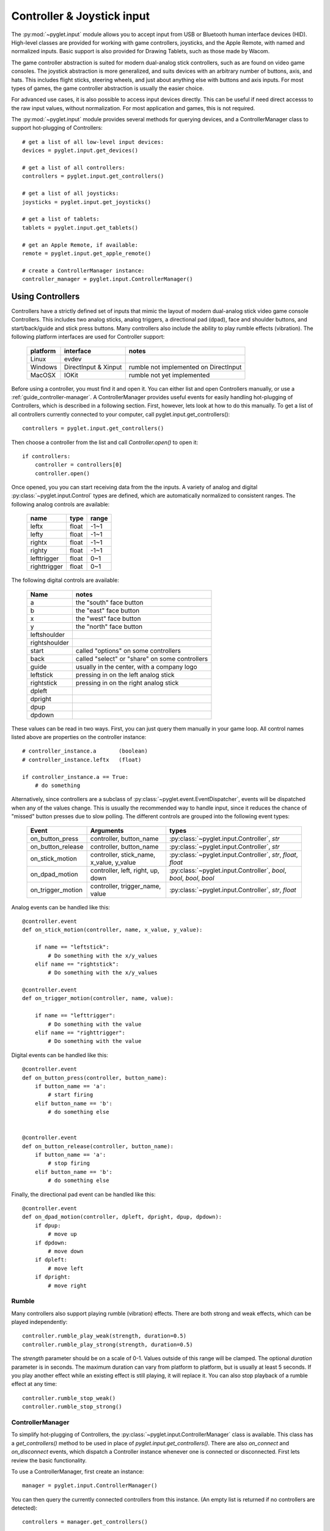 Controller & Joystick input
===========================

The :py:mod:`~pyglet.input` module allows you to accept input from USB or Bluetooth
human interface devices (HID). High-level classes are provided for working with
game controllers, joysticks, and the Apple Remote, with named and normalized inputs.
Basic support is also provided for Drawing Tablets, such as those made by Wacom.

The game controller abstraction is suited for modern dual-analog stick controllers,
such as are found on video game consoles. The joystick abstraction is more generalized,
and suits devices with an arbitrary number of buttons, axis, and hats. This includes
flight sticks, steering wheels, and just about anything else with buttons and axis
inputs. For most types of games, the game controller abstraction is usually the easier
choice.

For advanced use cases, it is also possible to access input devices directly. This
can be useful if need direct accesss to the raw input values, without normalization.
For most application and games, this is not required.

The :py:mod:`~pyglet.input` module provides several methods for querying
devices, and a ControllerManager class to support hot-plugging of Controllers::

    # get a list of all low-level input devices:
    devices = pyglet.input.get_devices()

    # get a list of all controllers:
    controllers = pyglet.input.get_controllers()

    # get a list of all joysticks:
    joysticks = pyglet.input.get_joysticks()

    # get a list of tablets:
    tablets = pyglet.input.get_tablets()

    # get an Apple Remote, if available:
    remote = pyglet.input.get_apple_remote()

    # create a ControllerManager instance:
    controller_manager = pyglet.input.ControllerManager()


Using Controllers
-----------------

Controllers have a strictly defined set of inputs that mimic the layout of
modern dual-analog stick video game console Controllers. This includes two
analog sticks, analog triggers, a directional pad (dpad), face and shoulder
buttons, and start/back/guide and stick press buttons. Many controllers also
include the ability to play rumble effects (vibration). The following platform
interfaces are used for Controller support:

    .. list-table::
        :header-rows: 1

        * - platform
          - interface
          - notes

        * - Linux
          - evdev
          -

        * - Windows
          - DirectInput & Xinput
          - rumble not implemented on DirectInput

        * - MacOSX
          - IOKit
          - rumble not yet implemented

Before using a controller, you must find it and open it. You can either list
and open Controllers manually, or use a :ref:`guide_controller-manager`.
A ControllerManager provides useful events for easily handling hot-plugging
of Controllers, which  is described in a following section. First, however,
lets look at how to do this manually. To get a list of all controllers currently
connected to your computer, call pyglet.input.get_controllers()::

    controllers = pyglet.input.get_controllers()

Then choose a controller from the list and call `Controller.open()` to open it::

    if controllers:
        controller = controllers[0]
        controller.open()


Once opened, you you can start receiving data from the the inputs.
A variety of analog and digital :py:class:`~pyglet.input.Control` types
are defined, which are automatically normalized to consistent ranges. The
following analog controls are available:

    .. list-table::
        :header-rows: 1

        * - name
          - type
          - range

        * - leftx
          - float
          - -1~1

        * - lefty
          - float
          - -1~1

        * - rightx
          - float
          - -1~1

        * - righty
          - float
          - -1~1

        * - lefttrigger
          - float
          - 0~1

        * - righttrigger
          - float
          - 0~1

The following digital controls are available:

    .. list-table::
        :header-rows: 1

        * - Name
          - notes
        * - a
          - the "south" face button
        * - b
          - the "east" face button
        * - x
          - the "west" face button
        * - y
          - the "north" face button
        * - leftshoulder
          -
        * - rightshoulder
          -
        * - start
          - called "options" on some controllers
        * - back
          - called "select" or "share" on some controllers
        * - guide
          - usually in the center, with a company logo
        * - leftstick
          - pressing in on the left analog stick
        * - rightstick
          - pressing in on the right analog stick
        * - dpleft
          -
        * - dpright
          -
        * - dpup
          -
        * - dpdown
          -

These values can be read in two ways. First, you can just query them manually
in your game loop. All control names listed above are properties on the
controller instance::

    # controller_instance.a       (boolean)
    # controller_instance.leftx   (float)

    if controller_instance.a == True:
        # do something


Alternatively, since controllers are a subclass of :py:class:`~pyglet.event.EventDispatcher`,
events will be dispatched when any of the values change. This is usually the
recommended way to handle input, since it reduces the chance of "missed" button
presses due to slow polling. The different controls are grouped into the following
event types:

    .. list-table::
        :header-rows: 1

        * - Event
          - Arguments
          - types

        * - on_button_press
          - controller, button_name
          - :py:class:`~pyglet.input.Controller`, `str`

        * - on_button_release
          - controller, button_name
          - :py:class:`~pyglet.input.Controller`, `str`

        * - on_stick_motion
          - controller, stick_name, x_value, y_value
          - :py:class:`~pyglet.input.Controller`, `str`, `float`, `float`

        * - on_dpad_motion
          - controller, left, right, up, down
          - :py:class:`~pyglet.input.Controller`, `bool`, `bool`, `bool`, `bool`

        * - on_trigger_motion
          - controller, trigger_name, value
          - :py:class:`~pyglet.input.Controller`, `str`, `float`


Analog events can be handled like this::

    @controller.event
    def on_stick_motion(controller, name, x_value, y_value):

        if name == "leftstick":
            # Do something with the x/y_values
        elif name == "rightstick":
            # Do something with the x/y_values

    @controller.event
    def on_trigger_motion(controller, name, value):

        if name == "lefttrigger":
            # Do something with the value
        elif name == "righttrigger":
            # Do something with the value

Digital events can be handled like this::

    @controller.event
    def on_button_press(controller, button_name):
        if button_name == 'a':
            # start firing
        elif button_name == 'b':
            # do something else


    @controller.event
    def on_button_release(controller, button_name):
        if button_name == 'a':
            # stop firing
        elif button_name == 'b':
            # do something else

Finally, the directional pad event can be handled like this::

    @controller.event
    def on_dpad_motion(controller, dpleft, dpright, dpup, dpdown):
        if dpup:
            # move up
        if dpdown:
            # move down
        if dpleft:
            # move left
        if dpright:
            # move right

Rumble
^^^^^^

Many controllers also support playing rumble (vibration) effects. There
are both strong and weak effects, which can be played independently::

    controller.rumble_play_weak(strength, duration=0.5)
    controller.rumble_play_strong(strength, duration=0.5)

The `strength` parameter should be on a scale of 0-1. Values outside of
this range will be clamped. The optional `duration` parameter is in seconds.
The maximum duration can vary from platform to platform, but is usually
at least 5 seconds. If you play another effect while an existing effect is
still playing, it will replace it. You can also stop playback of a rumble
effect at any time::

    controller.rumble_stop_weak()
    controller.rumble_stop_strong()


.. _guide_controller-manager:

ControllerManager
^^^^^^^^^^^^^^^^^

To simplify hot-plugging of Controllers, the :py:class:`~pyglet.input.ControllerManager`
class is available. This class has a `get_controllers()` method to be used
in place of `pyglet.input.get_controllers()`. There are also `on_connect`
and `on_disconnect` events, which dispatch a Controller instance whenever one
is connected or disconnected. First lets review the basic functionality.

To use a ControllerManager, first create an instance::

    manager = pyglet.input.ControllerManager()

You can then query the currently connected controllers from this instance.
(An empty list is returned if no controllers are detected)::

    controllers = manager.get_controllers()

Choose a controller from the list and call `Controller.open()` to open it::

    if controllers:
        controller = controllers[0]
        controller.open()

To handle controller connections, attach handlers to the following methods::

    @manager.event
    def on_connect(controller):
        print(f"Connected:  {controller}")

    @manager.event
    def on_disconnect(controller):
        print(f"Disconnected:  {controller}")


Those are the basics, and provide the building blocks necessary to implement
hot-plugging of Controllers in your game. For an example of bringing these
concepts together, have a look at ``examples/input/controller.py`` in the
repository.

.. note:: If you are using a ControllerManager, then you should not use
          `pyglet.input.get_controllers()` directly. The results are
          undefined. Use `ControllerManager.get_controllers()` instead.


Using Joysticks
---------------

Before using a joystick, you must find it and open it. To get a list
of all joystick devices currently connected to your computer, call
:py:func:`pyglet.input.get_joysticks`::

    joysticks = pyglet.input.get_joysticks()

Then choose a joystick from the list and call `Joystick.open` to open
the device::

    if joysticks:
        joystick = joysticks[0]
        joystick.open()

The current position of the joystick is recorded in its 'x' and 'y'
attributes, both of which are normalized to values within the range
of -1 to 1.  For the x-axis, `x` = -1 means the joystick is pushed
all the way to the left and `x` = 1 means the joystick is pushed to the right.
For the y-axis, a value of `y` = -1 means that the joystick is pushed up
and a value of `y` = 1 means that the joystick is pushed down. If other
axis exist, they will be labeled `z`, `rx`, `ry`, or `rz`.

The state of the joystick buttons is contained in the `buttons`
attribute as a list of boolean values. A True value indicates that
the corresponding button is being pressed. While buttons may be
labeled A, B, X, or Y on the physical joystick, they are simply
referred to by their index when accessing the `buttons` list. There
is no easy way to know which button index corresponds to which
physical button on the device without testing the particular joystick,
so it is a good idea to let users change button assignments.

Each open joystick dispatches events when the joystick changes state.
For buttons, there is the :py:meth:`~pyglet.input.Joystick.on_joybutton_press`
event which is sent whenever any of the joystick's buttons are pressed::

    def on_joybutton_press(joystick, button):
        pass

and the :py:meth:`~pyglet.input.Joystick.on_joybutton_release` event which is
sent whenever any of the joystick's buttons are released::

    def on_joybutton_release(joystick, button):
        pass

The :py:class:`~pyglet.input.Joystick` parameter is the
:py:class:`~pyglet.input.Joystick` instance whose buttons changed state
(useful if you have multiple joysticks connected).
The `button` parameter signifies which button changed and is simply an
integer value, the index of the corresponding button in the `buttons`
list.

For most games, it is probably best to examine the current position of
the joystick directly by using the `x` and `y` attributes.  However if
you want to receive notifications whenever these values change you
should handle the :py:meth:`~pyglet.input.Joystick.on_joyaxis_motion` event::

    def on_joyaxis_motion(joystick, axis, value):
        pass

The :py:class:`~pyglet.input.Joystick` parameter again tells you which
joystick device changed.  The `axis` parameter is string such as
"x", "y", or "rx" telling you which axis changed value.  And `value`
gives the current normalized value of the axis, ranging between -1 and 1.

If the joystick has a hat switch, you may examine its current value by
looking at the `hat_x` and `hat_y` attributes.  For both, the values
are either -1, 0, or 1.  Note that `hat_y` will output 1 in the up
position and -1 in the down position, which is the opposite of the
y-axis control.

To be notified when the hat switch changes value, handle the
:py:meth:`~pyglet.input.Joystick.on_joyhat_motion` event::

    def on_joyhat_motion(joystick, hat_x, hat_y):
        pass

The `hat_x` and `hat_y` parameters give the same values as the
joystick's `hat_x` and `hat_y` attributes.

A good way to use the joystick event handlers might be to define them
within a controller class and then call::

    joystick.push_handlers(my_controller)

Please note that you need a running application event loop for the joystick
button an axis values to be properly updated. See the
:ref:`programming-guide-eventloop` section for more details on how to start
an event loop.


Using the Apple Remote
----------------------

The Apple Remote is a small infrared remote originally distributed
with the iMac.  The remote has six buttons, which are accessed with
the names `left`, `right`, `up`, `down`, `menu`, and `select`.
Additionally when certain buttons are held down, they act as virtual
buttons.  These are named `left_hold`, `right_hold`, `menu_hold`, and
`select_hold`.

To use the remote, first call :py:func:`~pyglet.input.get_apple_remote`::

    remote = pyglet.input.get_apple_remote()

Then open it::

    if remote:
        remote.open(window, exclusive=True)

The remote is opened in exclusive mode so that while we are using the
remote in our program, pressing the buttons does not activate Front
Row, or change the volume, etc. on the computer.

The following event handlers tell you when a button on the remote has
been either pressed or released::

    def on_button_press(button):
        pass

    def on_button_release(button):
        pass

The `button` parameter indicates which button changed and is a string
equal to one of the ten button names defined above: "up", "down",
"left", "left_hold", "right",  "right_hold", "select", "select_hold",
"menu", or "menu_hold".

To use the remote, you may define code for the event handlers in
some controller class and then call::

    remote.push_handlers(my_controller)


Low-level Devices
-----------------

It's usually easier to use the high-level interfaces but, for specialized
hardware, the low-level device can be accessed directly. You can query the
list of all devices, and check the `name` attribute to find the correct
device::

    for device in pyglet.input.get_devices():
        print(device.name)

After identifying the Device you wish to use, you must first open it::

    device.open()

Devices contain a list of :py:class:`~pyglet.input.Control` objects.
There are three types of controls: :py:class:`~pyglet.input.Button`,
:py:class:`~pyglet.input.AbsoluteAxis`, and :py:class:`~pyglet.input.RelativeAxis`.
For helping identify individual controls, each control has at least a
`name`, and optionally a `raw_name` attribute. Control values can by
queried at any time by checking the `Control.value` property. In addition,
every control is also a subclass of :py:class:`~pyglet.event.EventDispatcher`,
so you can add handlers to receive changes as well. All Controls dispatch the
`on_change` event. Buttons also dispatch `on_press` and `on_release` events.::

    # All controls:

    @control.event
    def on_change(value):
        print("value:", value)

    # Buttons:

    @control.event
    def on_press():
        print("button pressed")

    @control.event
    def on_release():
        print("button release")
